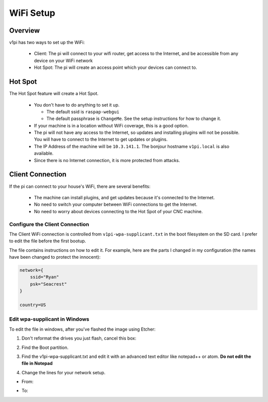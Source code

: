 ##########
WiFi Setup
##########

Overview
========

v1pi has two ways to set up the WiFi:

 * Client: The pi will connect to your wifi router, get access to the Internet, and be accessible
   from any device on your WiFi network
 * Hot Spot: The pi will create an access point which your devices can connect to.

Hot Spot
========

The Hot Spot feature will create a Hot Spot.

 * You don't have to do anything to set it up.

   * The default ssid is ``raspap-webgui``
   * The default passphrase is ``ChangeMe``. See the setup instructions for how to change it.

 * If your machine is in a location without WiFi coverage, this is a good option.
 * The pi will not have any access to the Internet, so updates and installing plugins will not be
   possible. You will have to connect to the Internet to get updates or plugins.
 * The IP Address of the machine will be ``10.3.141.1``. The bonjour hostname ``v1pi.local`` is
   also available.
 * Since there is no Internet connection, it is more protected from attacks.

Client Connection
=================

If the pi can connect to your house's WiFi, there are several benefits:

 * The machine can install plugins, and get updates because it's connected to the Internet.
 * No need to switch your computer between WiFi connections to get the Internet.
 * No need to worry about devices connecting to the Hot Spot of your CNC machine.

Configure the Client Connection
-------------------------------

The Client WiFi connection is controlled from ``v1pi-wpa-supplicant.txt``
in the boot filesystem on the SD card. I prefer to edit the file before the first bootup.

The file contains instructions on how to edit it. For example, here are the parts I changed in
my configuration (the names have been changed to protect the innocent):

.. code-block:: c

    network={
        ssid="Ryan"
        psk="Seacrest"
    }

    country=US

Edit wpa-supplicant in Windows
------------------------------

To edit the file in windows, after you've flashed the image using Etcher:

1. Don't reformat the drives you just flash, cancel this box:

.. image:: img/windows_dont_format.jpg

2. Find the Boot partition.

.. image:: img/windows_boot_partition.jpg

3. Find the v1pi-wpa-supplicant.txt and edit it with an advanced text editor like notepad++ or atom.
   **Do not edit the file in Notepad**

.. image:: img/windows_open_with.jpg

4. Change the lines for your network setup.

* From:

.. image:: img/windows_wpa_before.png

* To:

.. image:: img/windows_wpa_after.png

